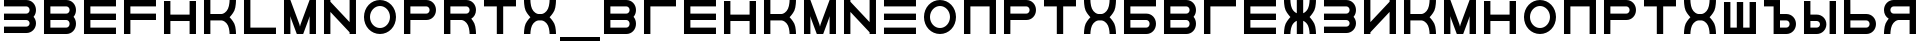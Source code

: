 SplineFontDB: 3.0
FontName: Sivtsev-Eye-Chart
FullName: Sivtsev Eye Chart
FamilyName: Sivtsev
Weight: Medium
Copyright: Copyright (c) 2017, Alexander Sapozhnikov,,,
UComments: "2017-11-16: Created with FontForge (http://fontforge.org)"
Version: 001.000
ItalicAngle: 0
UnderlinePosition: -100
UnderlineWidth: 50
Ascent: 800
Descent: 200
InvalidEm: 0
LayerCount: 2
Layer: 0 0 "Back" 1
Layer: 1 0 "Fore" 0
XUID: [1021 362 -1189592357 518022]
FSType: 0
OS2Version: 0
OS2_WeightWidthSlopeOnly: 0
OS2_UseTypoMetrics: 1
CreationTime: 1510809267
ModificationTime: 1574506891
PfmFamily: 33
TTFWeight: 500
TTFWidth: 5
LineGap: 90
VLineGap: 0
OS2TypoAscent: 0
OS2TypoAOffset: 1
OS2TypoDescent: 0
OS2TypoDOffset: 1
OS2TypoLinegap: 90
OS2WinAscent: 0
OS2WinAOffset: 1
OS2WinDescent: 0
OS2WinDOffset: 1
HheadAscent: 0
HheadAOffset: 1
HheadDescent: 0
HheadDOffset: 1
OS2Vendor: 'PfEd'
MarkAttachClasses: 1
DEI: 91125
LangName: 1033
Encoding: UnicodeFull
UnicodeInterp: none
NameList: AGL For New Fonts
DisplaySize: -72
AntiAlias: 1
FitToEm: 0
WinInfo: 0 26 10
BeginPrivate: 0
EndPrivate
TeXData: 1 0 0 346030 173015 115343 0 1048576 115343 783286 444596 497025 792723 393216 433062 380633 303038 157286 324010 404750 52429 2506097 1059062 262144
BeginChars: 1114112 48

StartChar: uni0428
Encoding: 1064 1064 0
Width: 1000
VWidth: 0
HStem: 0 159.999<259.997 420.002 579.998 739.999>
VStem: 100 159.997<159.999 800> 420.002 159.996<159.999 800> 739.999 160.001<159.999 800>
LayerCount: 2
Fore
SplineSet
100 0 m 1
 100 800 l 1
 259.997070312 800 l 1
 259.997070312 159.999023438 l 1
 420.001953125 159.999023438 l 1
 420.001953125 800 l 1
 579.998046875 800 l 1
 579.998046875 159.999023438 l 1
 739.999023438 159.999023438 l 1
 739.999023438 800 l 1
 900 800 l 1
 900 0 l 1
 100 0 l 1
EndSplineSet
Validated: 1
EndChar

StartChar: uni0411
Encoding: 1041 1041 1
Width: 1000
VWidth: 0
HStem: 0 160.04<259.96 713.817> 319.979 160.041<259.96 713.817> 639.96 160.04<259.96 900>
VStem: 100 159.96<160.04 319.979 480.021 639.96> 740.04 159.96<186.064 294.034>
CounterMasks: 1 e0
LayerCount: 2
Fore
SplineSet
100 800 m 1
 900 800 l 1
 900 639.959960938 l 1
 259.959960938 639.959960938 l 1
 259.959960938 480.020507812 l 1
 660.009765625 480.020507812 l 2
 792.561523438 480.020507812 900 372.595703125 900 240.060546875 c 0
 900 107.533203125 792.561523438 0 660.009765625 0 c 2
 100 0 l 1
 100 800 l 1
259.959960938 319.979492188 m 1
 259.959960938 160.040039062 l 1
 660.009765625 160.040039062 l 2
 704.202148438 160.040039062 740.040039062 195.885742188 740.040039062 240.060546875 c 0
 740.040039062 284.239257812 704.202148438 319.979492188 660.009765625 319.979492188 c 2
 259.959960938 319.979492188 l 1
EndSplineSet
Validated: 1
EndChar

StartChar: uni0413
Encoding: 1043 1043 2
Width: 1000
VWidth: 0
Flags: W
HStem: 0 21G<100 260> 639.96 160.04<259.96 900>
VStem: 100 160<0 639.96>
LayerCount: 2
Fore
SplineSet
260 0 m 29
 100 0 l 1
 100 800 l 1
 900 800 l 1
 900 639.959960938 l 1
 259.959960938 639.959960938 l 1
 260 0 l 29
EndSplineSet
Validated: 1
EndChar

StartChar: uni0415
Encoding: 1045 1045 3
Width: 1000
VWidth: 0
Flags: W
HStem: 0 160<260 900> 320 160<260 900> 640 160<260 900>
VStem: 100 160<160 320 480 640>
CounterMasks: 1 e0
LayerCount: 2
Fore
SplineSet
100 800 m 1
 900 800 l 1
 900 640 l 1
 260 640 l 1
 260 480 l 1
 900 480 l 1
 900 320 l 1
 260 320 l 1
 260 160 l 1
 900 160 l 1
 900 0 l 1
 100 0 l 1
 100 800 l 1
EndSplineSet
Validated: 1
EndChar

StartChar: uni041F
Encoding: 1055 1055 4
Width: 1000
VWidth: 0
Flags: W
HStem: 0 21G<100 260 740 900> 640 160<260 740>
VStem: 100 160<0 640> 740 160<0 640>
LayerCount: 2
Fore
SplineSet
740 640 m 1
 260 640 l 1
 260 0 l 1
 100 0 l 1
 100 800 l 1
 900 800 l 1
 900 0 l 1
 740 0 l 1
 740 640 l 1
EndSplineSet
Validated: 1
EndChar

StartChar: uni041D
Encoding: 1053 1053 5
Width: 1000
VWidth: 0
HStem: 0 21G<100 259.993 739.99 900> 320.003 159.994<259.993 739.99> 779.992 20G<100 259.993 739.99 900>
VStem: 100 159.993<0 320.003 479.997 799.992> 739.99 160.01<0 320.003 479.997 799.992>
LayerCount: 2
Fore
SplineSet
100 0 m 1
 100 799.9921875 l 1
 259.993164062 799.9921875 l 1
 259.993164062 479.997070312 l 1
 739.990234375 479.997070312 l 1
 739.990234375 799.9921875 l 1
 900 799.9921875 l 1
 900 0 l 1
 739.990234375 0 l 1
 739.990234375 320.002929688 l 1
 259.993164062 320.002929688 l 1
 259.993164062 0 l 1
 100 0 l 1
EndSplineSet
Validated: 1
EndChar

StartChar: uni041C
Encoding: 1052 1052 6
Width: 1000
VWidth: 0
HStem: 0 21G<100 260 412.113 587.887 740 900> 780 20G<100 267.895 732.105 900>
VStem: 100 160<0 420> 740 160<0 420>
LayerCount: 2
Fore
SplineSet
485 230 m 1
 500 175 l 1
 515 230 l 1
 740 800 l 1
 900 800 l 1
 900 0 l 1
 740 0 l 1
 740 420 l 1
 720 355 l 1
 580 0 l 1
 420 0 l 1
 280 355 l 1
 260 420 l 1
 260 0 l 1
 100 0 l 1
 100 800 l 1
 260 800 l 1
 485 230 l 1
EndSplineSet
EndChar

StartChar: uni0418
Encoding: 1048 1048 7
Width: 1000
VWidth: 0
HStem: 0 21G<100 260.044 740.029 900> 780 20G<100 260.044 740.029 900>
VStem: 100 160.044<0 40.0557 280.002 800> 740.029 159.971<0 519.974 759.969 800>
LayerCount: 2
Fore
SplineSet
100 0 m 1
 100 800 l 1
 260.043945312 800 l 1
 260.043945312 280.001953125 l 1
 740.029296875 759.96875 l 1
 740.029296875 800 l 1
 900 800 l 1
 900 0 l 1
 740.029296875 0 l 1
 740.029296875 519.973632812 l 1
 260.043945312 40.0556640625 l 1
 260.043945312 0 l 1
 100 0 l 1
EndSplineSet
Validated: 1
EndChar

StartChar: uni042B
Encoding: 1067 1067 8
Width: 1000
VWidth: 0
HStem: 0 160.223<260.223 473.809> 319.841 160.221<260.223 473.809> 779.9 20G<100 260.223 740.044 900>
VStem: 100 160.223<160.223 319.841 480.062 799.9> 500.254 159.618<186.096 293.985> 740.044 159.956<0.123047 800>
LayerCount: 2
Fore
SplineSet
100 799.900390625 m 1
 260.22265625 799.900390625 l 1
 260.22265625 480.061523438 l 1
 419.83984375 480.061523438 l 2
 552.34765625 480.061523438 659.872070312 372.611328125 659.872070312 240.03125 c 0
 659.872070312 107.5703125 552.34765625 0 419.83984375 0 c 2
 100 0 l 1
 100 799.900390625 l 1
260.22265625 319.840820312 m 1
 260.22265625 160.22265625 l 1
 419.83984375 160.22265625 l 2
 464.000976562 160.22265625 500.25390625 195.8671875 500.25390625 240.03125 c 0
 500.25390625 284.192382812 464.000976562 319.840820312 419.83984375 319.840820312 c 2
 260.22265625 319.840820312 l 1
740.043945312 0.123046875 m 1
 740.043945312 800 l 1
 900 800 l 1
 900 0.123046875 l 1
 740.043945312 0.123046875 l 1
EndSplineSet
Validated: 1
EndChar

StartChar: uni042A
Encoding: 1066 1066 9
Width: 1000
VWidth: 0
HStem: 0 160.223<500.223 713.809> 319.841 160.221<500.223 713.809> 640 160<100 340>
VStem: 340 160.223<160.223 319.841 480.062 640> 740.254 159.618<186.096 293.985>
LayerCount: 2
Fore
SplineSet
100 800 m 1
 500.22265625 799.900390625 l 1
 500.22265625 480.061523438 l 1
 659.83984375 480.061523438 l 2
 792.34765625 480.061523438 899.872070312 372.611328125 899.872070312 240.03125 c 0
 899.872070312 107.5703125 792.34765625 0 659.83984375 0 c 2
 340 0 l 1
 340 640 l 1
 100 640 l 1
 100 800 l 1
500.22265625 319.840820312 m 1
 500.22265625 160.22265625 l 1
 659.83984375 160.22265625 l 2
 704.000976562 160.22265625 740.25390625 195.8671875 740.25390625 240.03125 c 0
 740.25390625 284.192382812 704.000976562 319.840820312 659.83984375 319.840820312 c 2
 500.22265625 319.840820312 l 1
EndSplineSet
Validated: 1
EndChar

StartChar: uni0420
Encoding: 1056 1056 10
Width: 1000
VWidth: 0
Flags: W
HStem: 0 21G<100 259.062> 320 160<260 713.718> 640 160<260 713.718>
VStem: 100 160<0 320 480 640> 740 160<505.97 614.03>
LayerCount: 2
Fore
SplineSet
260 320 m 1
 259 0 l 1
 100 0 l 1
 100 800 l 1
 660 800 l 2
 793 800 900 693 900 560 c 0
 900 427 793 320 660 320 c 2
 260 320 l 1
260 480 m 1
 660 480 l 2
 704 480 740 516 740 560 c 0
 740 604 704 640 660 640 c 2
 260 640 l 1
 260 519 l 4
 260 480 l 1
EndSplineSet
Validated: 1
EndChar

StartChar: uni041A
Encoding: 1050 1050 11
Width: 1000
VWidth: 0
HStem: 0 21G<100 259.799 739.698 900> 319.898 160.203<259.799 605.947> 780 20G<100 259.799 739.698 900>
VStem: 100 159.799<0 319.898 480.102 800> 739.698 160.302<0.0362407 149.61 649.948 800>
LayerCount: 2
Fore
SplineSet
100 800 m 1
 259.798828125 800 l 1
 259.798828125 480.1015625 l 1
 540.077148438 480.1015625 l 2
 580 480.1015625 659.890625 520.041015625 699.875 599.999023438 c 0
 739.469289005 678.994548038 739.698273543 797.227527404 739.698273543 799.952052855 c 0
 739.698242188 800 l 1
 900 800 l 1
 900.000015428 799.959974178 l 0
 900.000015428 797.074737158 899.818804667 638.925200849 860.178710938 559.697265625 c 0
 820.131835938 479.717773438 739.698242188 400 739.698242188 400 c 1
 739.698242188 400 820.131835938 319.798828125 860.178710938 239.798828125 c 0
 899.827281956 160.514270784 900.000013345 2.77895520907 900.000013345 0.0362407455555 c 0
 900 0 l 1
 739.698242188 0 l 1
 739.69826947 0.0437108508804 l 0
 739.69826947 2.64643609979 739.47954951 120.904873354 699.875 200.000976562 c 0
 659.890626529 279.977535814 580.083982583 319.898437572 540.080084073 319.898437572 c 0
 540.077148438 319.8984375 l 2
 259.798828125 319.8984375 l 1
 259.798828125 0 l 1
 100 0 l 1
 100 800 l 1
EndSplineSet
Validated: 1
EndChar

StartChar: uni0425
Encoding: 1061 1061 12
Width: 1000
VWidth: 0
HStem: 0 21G<100 260.303 739.697 900> 319.898 160.203<394.052 605.948> 780 20G<100 260.303 739.697 900>
VStem: 100 160.303<0.0366403 149.615 649.949 800> 739.697 160.303<0.0366403 149.615 649.949 800>
LayerCount: 2
Fore
SplineSet
100 800 m 1
 260.302734375 800 l 1
 260.302702629 799.951658154 l 0
 260.302702629 797.216131952 260.532619108 678.990752458 300.125 600 c 0
 340.109375 520.041992188 419.999023438 480.1015625 459.921875 480.1015625 c 2
 540.078125 480.1015625 l 2
 580.000976562 480.1015625 659.890625 520.041992188 699.875 600 c 0
 739.467380892 678.990752458 739.697297371 797.216131952 739.697297371 799.951658154 c 0
 739.697265625 800 l 1
 900 800 l 1
 900.000015429 799.959972489 l 0
 900.000015429 797.074684259 899.818804749 638.9261508 860.1796875 559.697265625 c 0
 820.131835938 479.717773438 739.697265625 400 739.697265625 400 c 1
 739.697265625 400 820.131835938 319.798828125 860.1796875 239.798828125 c 0
 899.826339374 160.519076471 900.000013567 2.79424199008 900.000013567 0.0366403319275 c 0
 900 0 l 1
 739.697265625 0 l 1
 739.697293264 0.0440878881223 l 0
 739.697293264 2.65782166256 739.477639385 120.907711594 699.875 200 c 0
 659.890626529 279.97753579 580.084959098 319.898437572 540.081060635 319.898437572 c 0
 540.078125 319.8984375 l 2
 459.921875 319.8984375 l 2
 459.918939365 319.898437572 l 0
 419.915040902 319.898437572 340.109373471 279.97753579 300.125 200 c 0
 260.522360615 120.907711594 260.302706736 2.65782166256 260.302706736 0.0440878881222 c 0
 260.302734375 0 l 1
 100 0 l 1
 99.9999864326 0.0366403319275 l 0
 99.9999864326 2.79424199008 100.173660626 160.519076471 139.8203125 239.798828125 c 0
 179.868164062 319.798828125 260.302734375 400 260.302734375 400 c 1
 260.302734375 400 179.868164062 479.717773438 139.8203125 559.697265625 c 0
 100.181195251 638.9261508 99.9999845709 797.074684259 99.9999845709 799.959972489 c 0
 100 800 l 1
EndSplineSet
Validated: 1
EndChar

StartChar: uni0416
Encoding: 1046 1046 13
Width: 1000
VWidth: 0
HStem: 0 21G<100 260.303 420 580 739.697 900> 780 20G<100 260.303 420 580 739.697 900>
VStem: 100 160.303<0.0366403 149.615 649.949 800> 420 160<0 310.998 489.02 800> 739.697 160.303<0.0366403 149.615 649.949 800>
LayerCount: 2
Fore
SplineSet
100 800 m 1
 260.302734375 800 l 1
 260.302702629 799.951658154 l 0
 260.302702629 797.216131952 260.532619108 678.990752458 300.125 600 c 0
 329.216796875 541.82421875 379.421875 504.856445312 420 489.01953125 c 1
 420 800 l 1
 580 800 l 1
 580 489.01953125 l 1
 620.578125 504.856445312 670.783203125 541.82421875 699.875 600 c 0
 739.467380892 678.990752458 739.697297371 797.216131952 739.697297371 799.951658154 c 0
 739.697265625 800 l 1
 900 800 l 1
 900.000015429 799.959972489 l 0
 900.000015429 797.074684259 899.818804749 638.9261508 860.1796875 559.697265625 c 0
 820.131835938 479.717773438 739.697265625 400 739.697265625 400 c 1
 739.697265625 400 820.131835938 319.798828125 860.1796875 239.798828125 c 0
 899.826339374 160.519076471 900.000013567 2.79424199008 900.000013567 0.0366403319275 c 0
 900 0 l 1
 739.697265625 0 l 1
 739.697293264 0.0440878881223 l 0
 739.697293264 2.65782166256 739.477639385 120.907711594 699.875 200 c 0
 670.774414062 258.208007812 620.591796875 295.173828125 580 310.998046875 c 1
 580 0 l 1
 420 0 l 1
 420 310.998046875 l 1
 379.408203125 295.173828125 329.225585938 258.208007812 300.125 200 c 0
 260.522360615 120.907711594 260.302706736 2.65782166256 260.302706736 0.0440878881222 c 0
 260.302734375 0 l 1
 100 0 l 1
 99.9999864326 0.0366403319275 l 0
 99.9999864326 2.79424199008 100.173660626 160.519076471 139.8203125 239.798828125 c 0
 179.868164062 319.798828125 260.302734375 400 260.302734375 400 c 1
 260.302734375 400 179.868164062 479.717773438 139.8203125 559.697265625 c 0
 100.181195251 638.9261508 99.9999845709 797.074684259 99.9999845709 799.959972489 c 0
 100 800 l 1
EndSplineSet
Validated: 1
EndChar

StartChar: uni042C
Encoding: 1068 1068 14
Width: 1000
VWidth: 0
Flags: W
HStem: 0 160<260 713.718> 320 160<260 713.718> 780 20G<100 259.062>
VStem: 100 160<160 320 480 800> 740 160<185.97 294.03>
LayerCount: 2
Fore
SplineSet
260 480 m 5
 660 480 l 6
 793 480 900 373 900 240 c 4
 900 107 793 0 660 0 c 6
 100 0 l 5
 100 800 l 5
 259 800 l 5
 260 480 l 5
260 320 m 5
 260 281 l 4
 260 160 l 5
 660 160 l 6
 704 160 740 196 740 240 c 4
 740 284 704 320 660 320 c 6
 260 320 l 5
EndSplineSet
Validated: 1
EndChar

StartChar: uni042F
Encoding: 1071 1071 15
Width: 1000
VWidth: 0
HStem: 0 21G<100 260.303 740 900> 319.98 160.039<394.016 740.041> 639.959 160.041<286.182 740.041>
VStem: 100 159.959<0.0366403 149.615 507.045 613.936> 740 160<0 319.98 480.02 639.959>
LayerCount: 2
Fore
SplineSet
339.990234375 800 m 2
 900 800 l 1
 900 0 l 1
 740 0 l 1
 740.041015625 319.98046875 l 1
 459.716796875 319.98046875 l 1
 459.921875 319.8984375 l 1
 459.918939365 319.898437572 l 0
 419.915040902 319.898437572 340.109373471 279.97753579 300.125 200 c 0
 260.522360615 120.907711594 260.302706736 2.65782166256 260.302706736 0.0440878881222 c 0
 260.302734375 0 l 1
 100 0 l 1
 99.9999864326 0.0366403319275 l 0
 99.9999864326 2.79424199008 100.173660626 160.519076471 139.8203125 239.798828125 c 0
 160.615234375 281.338867188 192.28515625 322.904296875 217.943359375 353.296875 c 1
 147.345703125 395.0703125 100 471.965820312 100 559.939453125 c 0
 100 692.466796875 207.438476562 800 339.990234375 800 c 2
339.990234375 639.958984375 m 2
 295.797851562 639.958984375 259.958984375 604.114257812 259.958984375 559.939453125 c 0
 259.958984375 515.760742188 295.797851562 480.01953125 339.990234375 480.01953125 c 2
 740.041015625 480.01953125 l 1
 740.041015625 639.958984375 l 1
 339.990234375 639.958984375 l 2
EndSplineSet
Validated: 1
EndChar

StartChar: Gamma
Encoding: 915 915 16
Width: 1000
VWidth: 0
Flags: W
HStem: 0 21G<100 260> 639.96 160.04<259.96 900>
VStem: 100 160<0 639.96>
LayerCount: 2
Fore
Refer: 2 1043 N 1 0 0 1 0 0 2
Validated: 1
EndChar

StartChar: Epsilon
Encoding: 917 917 17
Width: 1000
VWidth: 0
Flags: W
HStem: 0 160<260 900> 320 160<260 900> 640 160<260 900>
VStem: 100 160<160 320 480 640>
CounterMasks: 1 e0
LayerCount: 2
Fore
Refer: 3 1045 N 1 0 0 1 0 0 2
Validated: 1
EndChar

StartChar: Kappa
Encoding: 922 922 18
Width: 1000
VWidth: 0
Flags: W
HStem: 0 21G<100 259.799 739.698 900> 319.898 160.203<259.799 605.947> 780 20G<100 259.799 739.698 900>
VStem: 100 159.799<0 319.898 480.102 800> 739.698 160.302<0.0362407 149.61 649.948 800>
LayerCount: 2
Fore
Refer: 11 1050 N 1 0 0 1 0 0 2
Validated: 1
EndChar

StartChar: Mu
Encoding: 924 924 19
Width: 1000
VWidth: 0
Flags: W
HStem: 0 21G<100 260 412.113 587.887 740 900> 780 20G<100 267.895 732.105 900>
VStem: 100 160<0 420> 740 160<0 420>
LayerCount: 2
Fore
Refer: 6 1052 S 1 0 0 1 0 0 2
EndChar

StartChar: Eta
Encoding: 919 919 20
Width: 1000
VWidth: 0
Flags: W
HStem: 0 21G<100 259.993 739.99 900> 320.003 159.994<259.993 739.99> 779.992 20G<100 259.993 739.99 900>
VStem: 100 159.993<0 320.003 479.997 799.992> 739.99 160.01<0 320.003 479.997 799.992>
LayerCount: 2
Fore
Refer: 5 1053 N 1 0 0 1 0 0 2
Validated: 1
EndChar

StartChar: Pi
Encoding: 928 928 21
Width: 1000
VWidth: 0
Flags: W
HStem: 0 21G<100 260 740 900> 640 160<260 740>
VStem: 100 160<0 640> 740 160<0 640>
LayerCount: 2
Fore
SplineSet
740 640 m 1
 260 640 l 1
 260 0 l 1
 100 0 l 1
 100 800 l 1
 900 800 l 1
 900 0 l 1
 740 0 l 1
 740 640 l 1
EndSplineSet
Validated: 1
EndChar

StartChar: Rho
Encoding: 929 929 22
Width: 1000
VWidth: 0
Flags: W
HStem: 0 21G<100 259.062> 320 160<260 713.718> 640 160<260 713.718>
VStem: 100 160<0 320 480 640> 740 160<505.97 614.03>
LayerCount: 2
Fore
Refer: 10 1056 N 1 0 0 1 0 0 2
Validated: 1
EndChar

StartChar: Chi
Encoding: 935 935 23
Width: 1000
VWidth: 0
Flags: W
HStem: 0 21G<100 260.303 739.697 900> 319.898 160.203<394.052 605.948> 780 20G<100 260.303 739.697 900>
VStem: 100 160.303<0.0366403 149.615 649.949 800> 739.697 160.303<0.0366403 149.615 649.949 800>
LayerCount: 2
Fore
Refer: 12 1061 N 1 0 0 1 0 0 2
Validated: 1
EndChar

StartChar: E
Encoding: 69 69 24
Width: 1000
VWidth: 0
Flags: W
HStem: 0 160<260 900> 320 160<260 900> 640 160<260 900>
VStem: 100 160<160 320 480 640>
CounterMasks: 1 e0
LayerCount: 2
Fore
Refer: 3 1045 N 1 0 0 1 0 0 2
Validated: 1
EndChar

StartChar: K
Encoding: 75 75 25
Width: 1000
VWidth: 0
Flags: W
HStem: 0 21G<100 259.799 739.698 900> 319.898 160.203<259.799 605.947> 780 20G<100 259.799 739.698 900>
VStem: 100 159.799<0 319.898 480.102 800> 739.698 160.302<0.0362407 149.61 649.948 800>
LayerCount: 2
Fore
Refer: 11 1050 N 1 0 0 1 0 0 2
Validated: 1
EndChar

StartChar: M
Encoding: 77 77 26
Width: 1000
VWidth: 0
Flags: W
HStem: 0 21G<100 260 412.113 587.887 740 900> 780 20G<100 267.895 732.105 900>
VStem: 100 160<0 420> 740 160<0 420>
LayerCount: 2
Fore
Refer: 6 1052 N 1 0 0 1 0 0 2
EndChar

StartChar: H
Encoding: 72 72 27
Width: 1000
VWidth: 0
Flags: W
HStem: 0 21G<100 259.993 739.99 900> 320.003 159.994<259.993 739.99> 779.992 20G<100 259.993 739.99 900>
VStem: 100 159.993<0 320.003 479.997 799.992> 739.99 160.01<0 320.003 479.997 799.992>
LayerCount: 2
Fore
Refer: 5 1053 N 1 0 0 1 0 0 2
Validated: 1
EndChar

StartChar: P
Encoding: 80 80 28
Width: 1000
VWidth: 0
Flags: W
HStem: 0 21G<100 259.062> 320 160<260 713.718> 640 160<260 713.718>
VStem: 100 160<0 320 480 640> 740 160<505.97 614.03>
LayerCount: 2
Fore
Refer: 10 1056 N 1 0 0 1 0 0 2
Validated: 1
EndChar

StartChar: X
Encoding: 88 88 29
Width: 1000
VWidth: 0
Flags: W
HStem: 0 21G<100 260.303 739.697 900> 319.898 160.203<394.052 605.948> 780 20G<100 260.303 739.697 900>
VStem: 100 160.303<0.0366403 149.615 649.949 800> 739.697 160.303<0.0366403 149.615 649.949 800>
LayerCount: 2
Fore
Refer: 12 1061 N 1 0 0 1 0 0 2
Validated: 1
EndChar

StartChar: L
Encoding: 76 76 30
Width: 1000
VWidth: 0
Flags: W
HStem: 0 160<260 900> 780 20G<100 260>
VStem: 100 160<160 800>
LayerCount: 2
Fore
SplineSet
260 800 m 29
 260 160 l 5
 900 160 l 5
 900 0 l 5
 100 0 l 5
 100 800 l 5
 260 800 l 29
EndSplineSet
Validated: 1
EndChar

StartChar: R
Encoding: 82 82 31
Width: 1000
VWidth: 0
Flags: W
HStem: 0 21G<100 260 736 900> 320 160<260 605.976> 640 160<260 713.718>
VStem: 100 160<0 320 480 640> 740 160<0 148.887 507.11 614.03>
LayerCount: 2
Fore
SplineSet
660 800 m 6
 793 800 900 693 900 560 c 4
 900 472 853 395 782 353 c 5
 808 323 839 282 860 240 c 4
 900 160 900 0 900 0 c 5
 740 0 l 5
 740 0 740 120 700 200 c 4
 660 280 580 320 540 320 c 5
 260 320 l 5
 260 0 l 5
 100 0 l 5
 100 800 l 5
 660 800 l 6
660 640 m 6
 260 640 l 5
 260 480 l 5
 660 480 l 6
 704 480 740 516 740 560 c 4
 740 604 704 640 660 640 c 6
EndSplineSet
Validated: 1
EndChar

StartChar: Nu
Encoding: 925 925 32
Width: 1000
VWidth: 0
Flags: W
HStem: 0 21G<100 260 740 900> 780 20G<100 260 740 900>
VStem: 100 160<0 520 760 800> 740 160<0 40 280 800>
LayerCount: 2
Fore
SplineSet
900 0 m 5
 740 0 l 5
 740 40 l 5
 260 520 l 5
 260 0 l 5
 100 0 l 5
 100 800 l 5
 260 800 l 5
 260 760 l 5
 740 280 l 5
 740 800 l 5
 900 800 l 5
 900 0 l 5
EndSplineSet
Validated: 1
EndChar

StartChar: N
Encoding: 78 78 33
Width: 1000
VWidth: 0
Flags: W
HStem: 0 21G<100 260 740 900> 780 20G<100 260 740 900>
VStem: 100 160<0 520 760 800> 740 160<0 40 280 800>
LayerCount: 2
Fore
Refer: 32 925 N 1 0 0 1 0 0 2
Validated: 1
EndChar

StartChar: uni0422
Encoding: 1058 1058 34
Width: 1000
VWidth: 0
HStem: 0 21G<420 580> 640 160<100 420 580 900>
VStem: 420 160<0 640>
LayerCount: 2
Fore
SplineSet
100 800 m 1
 900 800 l 1
 900 640 l 1
 580 640 l 1
 580 0 l 1
 420 0 l 1
 420 640 l 1
 100 640 l 1
 100 800 l 1
EndSplineSet
Validated: 1
EndChar

StartChar: uni0412
Encoding: 1042 1042 35
Width: 1000
VWidth: 0
HStem: 0 160.041<259.959 713.818> 319.98 160.039<259.959 713.818> 639.959 160.041<259.959 713.818>
VStem: 100 159.959<160.041 319.98 480.02 639.959> 740.041 159.959<186.064 293.479 506.521 613.936>
CounterMasks: 1 e0
LayerCount: 2
Fore
SplineSet
100 800 m 1
 660.009765625 800 l 2
 792.561523438 800 900 692.466796875 900 559.939453125 c 0
 900 498.490234375 876.893554688 442.44921875 838.908203125 400 c 1
 876.893554688 357.55078125 900 301.509765625 900 240.060546875 c 0
 900 107.533203125 792.561523438 0 660.009765625 0 c 2
 100 0 l 1
 100 800 l 1
259.958984375 639.958984375 m 1
 259.958984375 480.01953125 l 1
 660.009765625 480.01953125 l 2
 704.202148438 480.01953125 740.041015625 515.760742188 740.041015625 559.939453125 c 0
 740.041015625 604.114257812 704.202148438 639.958984375 660.009765625 639.958984375 c 2
 259.958984375 639.958984375 l 1
259.958984375 319.98046875 m 1
 259.958984375 160.041015625 l 1
 660.009765625 160.041015625 l 2
 704.202148438 160.041015625 740.041015625 195.885742188 740.041015625 240.060546875 c 0
 740.041015625 284.239257812 704.202148438 319.98046875 660.009765625 319.98046875 c 2
 259.958984375 319.98046875 l 1
EndSplineSet
Validated: 1
EndChar

StartChar: uni041E
Encoding: 1054 1054 36
Width: 1000
VWidth: 0
HStem: 0 150<401.395 598.605> 650 150<401.395 598.605>
VStem: 100 150<301.395 498.605> 750 150<301.395 498.605>
LayerCount: 2
Fore
SplineSet
500 800 m 0
 720.799804688 800 900 620.799804688 900 400 c 0
 900 179.200195312 720.799804688 0 500 0 c 0
 279.200195312 0 100 179.200195312 100 400 c 0
 100 620.799804688 279.200195312 800 500 800 c 0
500 650 m 0
 362 650 250 538 250 400 c 0
 250 262 362 150 500 150 c 0
 638 150 750 262 750 400 c 0
 750 538 638 650 500 650 c 0
EndSplineSet
Validated: 1
EndChar

StartChar: Omicron
Encoding: 927 927 37
Width: 1000
VWidth: 0
Flags: W
HStem: 0 150<401.395 598.605> 650 150<401.395 598.605>
VStem: 100 150<301.395 498.605> 750 150<301.395 498.605>
LayerCount: 2
Fore
Refer: 36 1054 N 1 0 0 1 0 0 2
Validated: 1
EndChar

StartChar: O
Encoding: 79 79 38
Width: 1000
VWidth: 0
Flags: W
HStem: 0 150<401.395 598.605> 650 150<401.395 598.605>
VStem: 100 150<301.395 498.605> 750 150<301.395 498.605>
LayerCount: 2
Fore
Refer: 36 1054 N 1 0 0 1 0 0 2
Validated: 1
EndChar

StartChar: Tau
Encoding: 932 932 39
Width: 1000
VWidth: 0
Flags: W
HStem: 0 21G<420 580> 640 160<100 420 580 900>
VStem: 420 160<0 640>
LayerCount: 2
Fore
Refer: 34 1058 N 1 0 0 1 0 0 2
Validated: 1
EndChar

StartChar: T
Encoding: 84 84 40
Width: 1000
VWidth: 0
Flags: W
HStem: 0 21G<420 580> 640 160<100 420 580 900>
VStem: 420 160<0 640>
LayerCount: 2
Fore
Refer: 34 1058 N 1 0 0 1 0 0 2
Validated: 1
EndChar

StartChar: Beta
Encoding: 914 914 41
Width: 1000
VWidth: 0
Flags: W
HStem: 0 160.041<259.959 713.818> 319.98 160.039<259.959 713.818> 639.959 160.041<259.959 713.818>
VStem: 100 159.959<160.041 319.98 480.02 639.959> 740.041 159.959<186.064 293.479 506.521 613.936>
CounterMasks: 1 e0
LayerCount: 2
Fore
Refer: 35 1042 N 1 0 0 1 0 0 2
Validated: 1
EndChar

StartChar: B
Encoding: 66 66 42
Width: 1000
VWidth: 0
Flags: W
HStem: 0 160.041<259.959 713.818> 319.98 160.039<259.959 713.818> 639.959 160.041<259.959 713.818>
VStem: 100 159.959<160.041 319.98 480.02 639.959> 740.041 159.959<186.064 293.479 506.521 613.936>
CounterMasks: 1 e0
LayerCount: 2
Fore
Refer: 35 1042 N 1 0 0 1 0 0 2
Validated: 1
EndChar

StartChar: uni0417
Encoding: 1047 1047 43
Width: 1000
VWidth: 0
HStem: 0.0410156 160.041<100 713.818> 320.021 160.039<100 713.818> 640 160.041<100 713.818>
VStem: 740.041 159.959<186.065 293.478 506.521 613.936>
CounterMasks: 1 e0
LayerCount: 2
Fore
SplineSet
100 800.041015625 m 1
 660.009765625 800 l 2
 792.561523438 800 900 692.466796875 900 559.939453125 c 0
 900 498.490234375 876.893554688 442.44921875 838.908203125 400 c 1
 876.893554688 357.55078125 900 301.509765625 900 240.060546875 c 0
 900 107.539219871 792.55322523 -6.65035656766e-07 660.009765625 -6.65035656766e-07 c 2
 100 0.041015625 l 1
 100 160.08203125 l 1
 660.009765625 160.041015625 l 2
 704.202148438 160.041015625 740.041015625 195.885742188 740.041015625 240.060546875 c 0
 740.041015625 284.239257812 704.202148438 319.977539062 660.009765625 319.98046875 c 2
 100 320.021484375 l 1
 100 480.060546875 l 1
 660.009765625 480.01953125 l 2
 704.202148438 480.01953125 740.041015625 515.760742188 740.041015625 559.939453125 c 0
 740.041015625 604.114257812 704.202148438 639.956054688 660.009765625 639.958984375 c 2
 100 640 l 1
 100 800.041015625 l 1
EndSplineSet
Validated: 1
EndChar

StartChar: three
Encoding: 51 51 44
Width: 1000
VWidth: 0
Flags: W
HStem: 0.0410156 160.041<100 713.818> 320.021 160.039<100 713.818> 640 160.041<100 713.818>
VStem: 740.041 159.959<186.065 293.478 506.521 613.936>
CounterMasks: 1 e0
LayerCount: 2
Fore
Refer: 43 1047 N 1 0 0 1 0 0 2
Validated: 1
EndChar

StartChar: F
Encoding: 70 70 45
Width: 1000
VWidth: 0
Flags: W
HStem: 0 21G<100 260> 320 160<260 900> 640 160<260 900>
VStem: 100 160<0 320 480 640>
LayerCount: 2
Fore
SplineSet
260 0 m 5
 100 0 l 1
 100 800 l 1
 900 800 l 1
 900 640 l 1
 260 640 l 1
 260 480 l 1
 900 480 l 1
 900 320 l 1
 260 320 l 1
 260 0 l 5
EndSplineSet
EndChar

StartChar: underscore
Encoding: 95 95 46
Width: 1000
VWidth: 0
Flags: W
HStem: -200 100<0 1000>
LayerCount: 2
Fore
SplineSet
0 -100 m 1
 1000 -100 l 1
 1000 -200 l 1
 0 -200 l 1
 0 -100 l 1
EndSplineSet
EndChar

StartChar: Xi
Encoding: 926 926 47
Width: 1000
VWidth: 0
Flags: W
HStem: 0 160<100 900> 320 160<100 900> 640 160<100 900>
CounterMasks: 1 e0
LayerCount: 2
Fore
SplineSet
100 800 m 1
 900 800 l 1
 900 640 l 1
 100 640 l 1
 100 800 l 1
100 320 m 1
 100 480 l 1
 900 480 l 1
 900 320 l 1
 100 320 l 1
100 0 m 5
 100 160 l 1
 900 160 l 1
 900 0 l 1
 100 0 l 5
EndSplineSet
EndChar
EndChars
EndSplineFont
